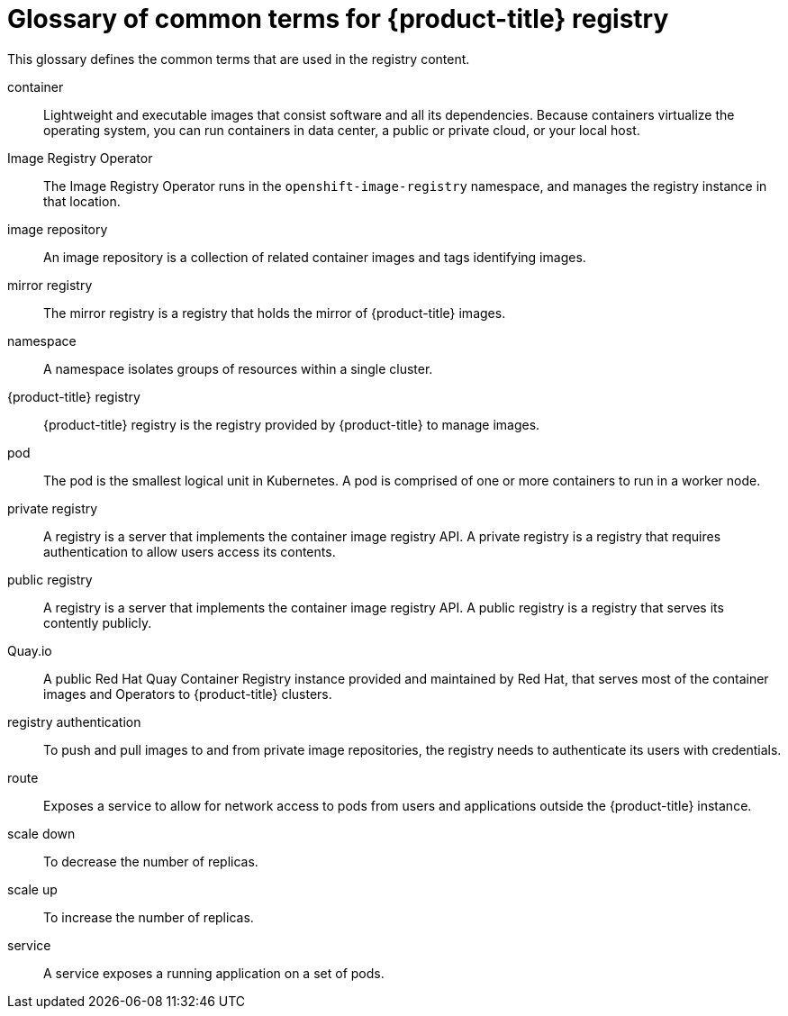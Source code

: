 // Module included in the following assemblies:
//
// * registry/index.adoc

:_content-type: REFERENCE
[id="openshift-registry-common-terms_{context}"]
= Glossary of common terms for {product-title} registry

This glossary defines the common terms that are used in the registry content.

container::
Lightweight and executable images that consist software and all its dependencies. Because containers virtualize the operating system, you can run containers in data center, a public or private cloud, or your local host.

Image Registry Operator::
The Image Registry Operator runs in the `openshift-image-registry` namespace, and manages the registry instance in that location.

image repository::
An image repository is a collection of related container images and tags identifying images.

mirror registry::
The mirror registry is a registry that holds the mirror of {product-title} images.

namespace::
A namespace isolates groups of resources within a single cluster.

{product-title} registry::
{product-title} registry is the registry provided by {product-title} to manage images.

pod::
The pod is the smallest logical unit in Kubernetes. A pod is comprised of one or more containers to run in a worker node.

private registry::
A registry is a server that implements the container image registry API. A private registry is a registry that requires authentication to allow users access its contents.

public registry::
A registry is a server that implements the container image registry API. A public registry is a registry that serves its contently publicly.

Quay.io::
A public Red Hat Quay Container Registry instance provided and maintained by Red Hat, that serves most of the container images and Operators to {product-title} clusters.

registry authentication::
To push and pull images to and from private image repositories, the registry needs to authenticate its users with credentials.

route::
Exposes a service to allow for network access to pods from users and applications outside the {product-title} instance.

scale down::
To decrease the number of replicas.

scale up::
To increase the number of replicas.

service::
A service exposes a running application on a set of pods.

